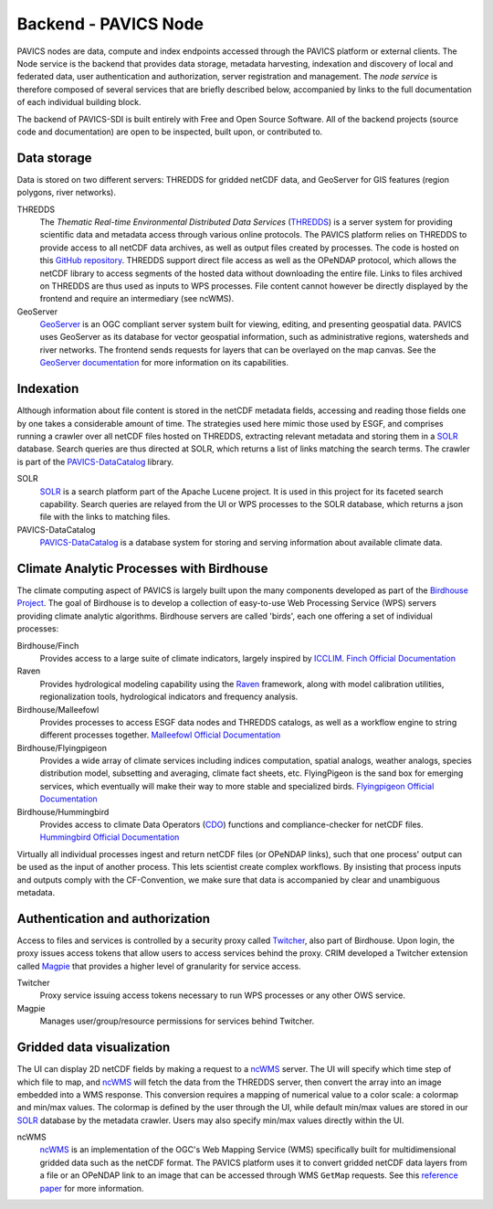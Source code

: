 =====================
Backend - PAVICS Node
=====================

.. image:: images/PAVICS_architecture.png


PAVICS nodes are data, compute and index endpoints accessed through the PAVICS platform or external clients. The Node service is the backend that provides data storage, metadata harvesting, indexation and discovery of local and federated data, user authentication and authorization, server registration and management. The *node service* is therefore composed of several services that are briefly described below, accompanied by links to the full documentation of each individual building block.

The backend of PAVICS-SDI is built entirely with Free and Open Source Software. All of the backend projects (source code and documentation) are open to be inspected, built upon, or contributed to.


Data storage
------------

Data is stored on two different servers: THREDDS for gridded netCDF data, and GeoServer for GIS features (region polygons, river networks).

THREDDS
    The *Thematic Real-time Environmental Distributed Data Services* (`THREDDS`_) is a server system for providing scientific data and metadata access through various online protocols. The PAVICS platform relies on THREDDS to provide access to all netCDF data archives, as well as output files created by processes. The code is hosted on this `GitHub repository <https://github.com/Unidata/thredds>`_. THREDDS support direct file access as well as the OPeNDAP protocol, which allows the netCDF library to access segments of the hosted data without downloading the entire file. Links to files archived on THREDDS are thus used as inputs to WPS processes. File content cannot however be directly displayed by the frontend and require an intermediary (see ncWMS).

GeoServer
    `GeoServer`_ is an OGC compliant server system built for viewing, editing, and presenting geospatial data. PAVICS uses GeoServer as its database for vector geospatial information, such as administrative regions, watersheds and river networks. The frontend sends requests for layers that can be overlayed on the map canvas. See the `GeoServer documentation <http://docs.geoserver.org/>`_ for more information on its capabilities.


Indexation
----------

Although information about file content is stored in the netCDF metadata fields, accessing and reading those fields one by one takes a considerable amount of time. The strategies used here mimic those used by ESGF, and comprises running a crawler over all netCDF files hosted on THREDDS, extracting relevant metadata and storing them in a `SOLR`_ database. Search queries are thus directed at SOLR, which returns a list of links matching the search terms. The crawler is part of the `PAVICS-DataCatalog`_ library.

SOLR
  `SOLR`_ is a search platform part of the Apache Lucene project. It is used in this project for its faceted search capability. Search queries are relayed from the UI or WPS processes to the SOLR database, which returns a json file with the links to matching files.

PAVICS-DataCatalog
    `PAVICS-DataCatalog`_ is a database system for storing and serving information about available climate data.


Climate Analytic Processes with Birdhouse
-----------------------------------------

The climate computing aspect of PAVICS is largely built upon the many components developed as part of the `Birdhouse Project <https://github.com/bird-house/birdhouse-docs/blob/master/slides/birdhouse-architecture/birdhouse-architecture.pdf>`_. The goal of Birdhouse is to develop a collection of easy-to-use Web Processing Service (WPS) servers providing climate analytic algorithms. Birdhouse servers are called 'birds', each one offering a set of individual processes:

Birdhouse/Finch
    Provides access to a large suite of climate indicators, largely inspired by `ICCLIM`_.
    `Finch Official Documentation <https://finch.readthedocs.io/en/latest/>`_

Raven
    Provides hydrological modeling capability using the `Raven`_ framework, along with model calibration utilities, regionalization tools, hydrological indicators and frequency analysis.

Birdhouse/Malleefowl
    Provides processes to access ESGF data nodes and THREDDS catalogs, as well as a workflow engine to string different processes together.
    `Malleefowl Official Documentation <https://malleefowl.readthedocs.io/en/latest/>`_

Birdhouse/Flyingpigeon
    Provides a wide array of climate services including indices computation, spatial analogs, weather analogs, species distribution model, subsetting and averaging, climate fact sheets, etc. FlyingPigeon is the sand box for emerging services, which eventually will make their way to more stable and specialized birds.
    `Flyingpigeon Official Documentation <https://flyingpigeon.readthedocs.io/en/latest/>`_

Birdhouse/Hummingbird
    Provides access to climate Data Operators (`CDO`_) functions and compliance-checker for netCDF files.
    `Hummingbird Official Documentation <https://birdhouse-hummingbird.readthedocs.io/en/latest/>`_

Virtually all individual processes ingest and return netCDF files (or OPeNDAP links), such that one process' output can be used as the input of another process. This lets scientist create complex workflows. By insisting that process inputs and outputs comply with the CF-Convention, we make sure that data is accompanied by clear and unambiguous metadata.


Authentication and authorization
--------------------------------

Access to files and services is controlled by a security proxy called `Twitcher`_, also part of Birdhouse. Upon login, the proxy issues access tokens that allow users to access services behind the proxy. CRIM developed a Twitcher extension called `Magpie`_ that provides a higher level of granularity for service access.

Twitcher
  Proxy service issuing access tokens necessary to run WPS processes or any other OWS service.

Magpie
  Manages user/group/resource permissions for services behind Twitcher.


Gridded data visualization
--------------------------
The UI can display 2D netCDF fields by making a request to a `ncWMS`_ server. The UI will specify which time step of which file to map, and `ncWMS`_ will fetch the data from the THREDDS server, then convert the array into an image embedded into a WMS response. This conversion requires a mapping of numerical value to a color scale: a colormap and min/max values. The colormap is defined by the user through the UI,   while default min/max values are stored in our `SOLR`_ database by the metadata crawler. Users may also specify min/max values directly within the UI.

ncWMS
    `ncWMS`_ is an implementation of the OGC's Web Mapping Service (WMS) specifically built for multidimensional gridded data such as the netCDF format. The PAVICS platform uses it to convert gridded netCDF data layers from a file or an OPeNDAP link to an image that can be accessed through WMS ``GetMap`` requests. See this `reference paper <https://doi.org/10.1016/j.envsoft.2013.04.002>`_ for more information.


.. _CDO: https://code.mpimet.mpg.de/projects/cdo/

.. _`THREDDS`: https://www.unidata.ucar.edu/software/thredds/current/tds/

.. _`ncWMS`:  https://reading-escience-centre.github.io/ncwms/

.. _`GeoServer`: http://geoserver.org/about/

.. _`SOLR`: http://lucene.apache.org/solr/

.. _`Twitcher`: https://twitcher.readthedocs.io/en/latest/

.. _`Magpie`: https://github.com/Ouranosinc/Magpie

.. _`PAVICS-DataCatalog` : https://github.com/Ouranosinc/PAVICS-DataCatalog

.. _`Raven`: http://raven.uwaterloo.ca/

.. _`ICCLIM`: https://icclim.readthedocs.io/en/latest/
